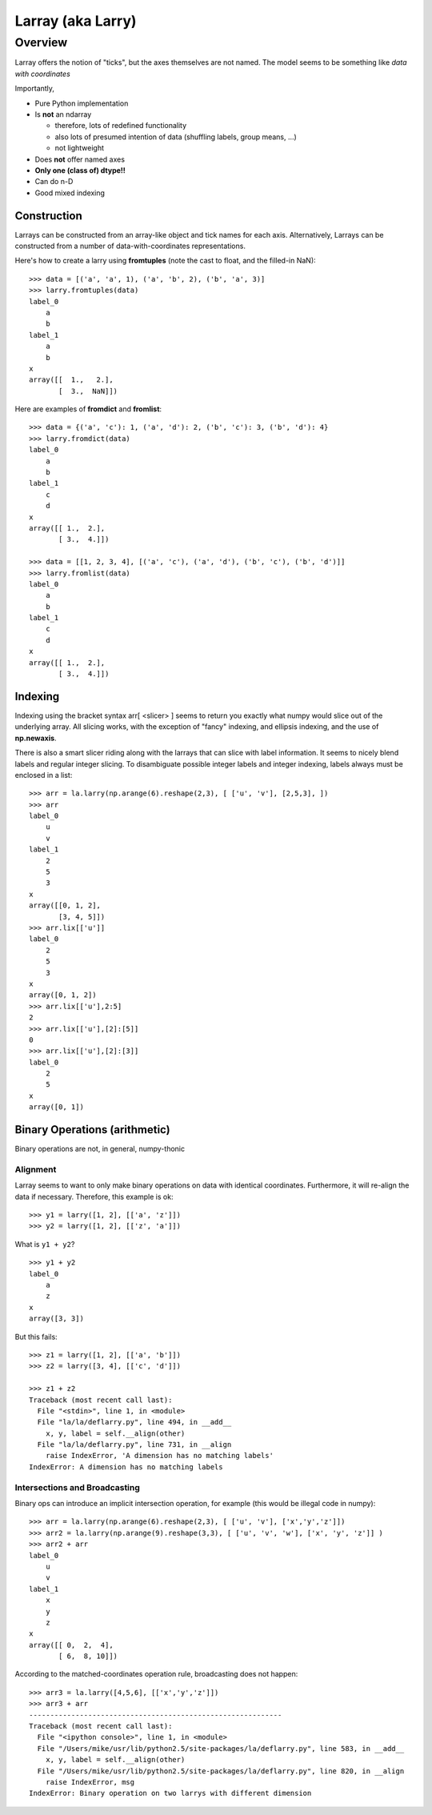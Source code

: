 ====================
 Larray (aka Larry)
====================

Overview
^^^^^^^^

Larray offers the notion of "ticks", but the axes themselves are not named. The
model seems to be something like *data with coordinates*

Importantly,

* Pure Python implementation
* Is **not** an ndarray

  * therefore, lots of redefined functionality
  * also lots of presumed intention of data (shuffling labels, group means, ...)
  * not lightweight

* Does **not** offer named axes
* **Only one (class of) dtype!!**
* Can do n-D
* Good mixed indexing


Construction
************

Larrays can be constructed from an array-like object and tick names for each
axis. Alternatively, Larrays can be constructed from a number of
data-with-coordinates representations.


Here's how to create a larry using **fromtuples** (note the cast to float, and
the filled-in NaN)::

    >>> data = [('a', 'a', 1), ('a', 'b', 2), ('b', 'a', 3)]
    >>> larry.fromtuples(data)
    label_0
	a
	b
    label_1
	a
	b
    x
    array([[  1.,   2.],
	   [  3.,  NaN]])

Here are examples of **fromdict** and **fromlist**::

    >>> data = {('a', 'c'): 1, ('a', 'd'): 2, ('b', 'c'): 3, ('b', 'd'): 4}
    >>> larry.fromdict(data)
    label_0
	a
	b
    label_1
	c
	d
    x
    array([[ 1.,  2.],
	   [ 3.,  4.]])

    >>> data = [[1, 2, 3, 4], [('a', 'c'), ('a', 'd'), ('b', 'c'), ('b', 'd')]]
    >>> larry.fromlist(data)
    label_0
	a
	b
    label_1
	c
	d
    x
    array([[ 1.,  2.],
	   [ 3.,  4.]])           

Indexing
********

Indexing using the bracket syntax arr[ <slicer> ] seems to return you exactly
what numpy would slice out of the underlying array. All slicing works, with the
exception of "fancy" indexing, and ellipsis indexing, and the use of
**np.newaxis**.

There is also a smart slicer riding along with the larrays that can slice with
label information. It seems to nicely blend labels and regular integer slicing.
To disambiguate possible integer labels and integer indexing, labels always
must be enclosed in a list::

    >>> arr = la.larry(np.arange(6).reshape(2,3), [ ['u', 'v'], [2,5,3], ])
    >>> arr
    label_0
	u
	v
    label_1
	2
	5
	3
    x
    array([[0, 1, 2],
	   [3, 4, 5]])
    >>> arr.lix[['u']]
    label_0
	2
	5
	3
    x
    array([0, 1, 2])
    >>> arr.lix[['u'],2:5]
    2
    >>> arr.lix[['u'],[2]:[5]]
    0
    >>> arr.lix[['u'],[2]:[3]]
    label_0
	2
	5
    x
    array([0, 1])


Binary Operations (arithmetic)
******************************

Binary operations are not, in general, numpy-thonic

Alignment
---------

Larray seems to want to only make binary operations on data with identical
coordinates. Furthermore, it will re-align the data if necessary. Therefore,
this example is ok::

    >>> y1 = larry([1, 2], [['a', 'z']])
    >>> y2 = larry([1, 2], [['z', 'a']])
    
What is ``y1 + y2``?
::

    >>> y1 + y2
    label_0
        a
        z
    x
    array([3, 3])

But this fails::

    >>> z1 = larry([1, 2], [['a', 'b']])
    >>> z2 = larry([3, 4], [['c', 'd']])

    >>> z1 + z2
    Traceback (most recent call last):
      File "<stdin>", line 1, in <module>
      File "la/la/deflarry.py", line 494, in __add__
        x, y, label = self.__align(other)
      File "la/la/deflarry.py", line 731, in __align
        raise IndexError, 'A dimension has no matching labels'
    IndexError: A dimension has no matching labels

Intersections and Broadcasting
------------------------------

Binary ops can introduce an implicit intersection operation, for example (this
would be illegal code in numpy)::

    >>> arr = la.larry(np.arange(6).reshape(2,3), [ ['u', 'v'], ['x','y','z']])
    >>> arr2 = la.larry(np.arange(9).reshape(3,3), [ ['u', 'v', 'w'], ['x', 'y', 'z']] )
    >>> arr2 + arr
    label_0
	u
	v
    label_1
	x
	y
	z
    x
    array([[ 0,  2,  4],
	   [ 6,  8, 10]])


According to the matched-coordinates operation rule, broadcasting does not happen::

    >>> arr3 = la.larry([4,5,6], [['x','y','z']])
    >>> arr3 + arr
    ------------------------------------------------------------
    Traceback (most recent call last):
      File "<ipython console>", line 1, in <module>
      File "/Users/mike/usr/lib/python2.5/site-packages/la/deflarry.py", line 583, in __add__
	x, y, label = self.__align(other)
      File "/Users/mike/usr/lib/python2.5/site-packages/la/deflarry.py", line 820, in __align
	raise IndexError, msg
    IndexError: Binary operation on two larrys with different dimension
